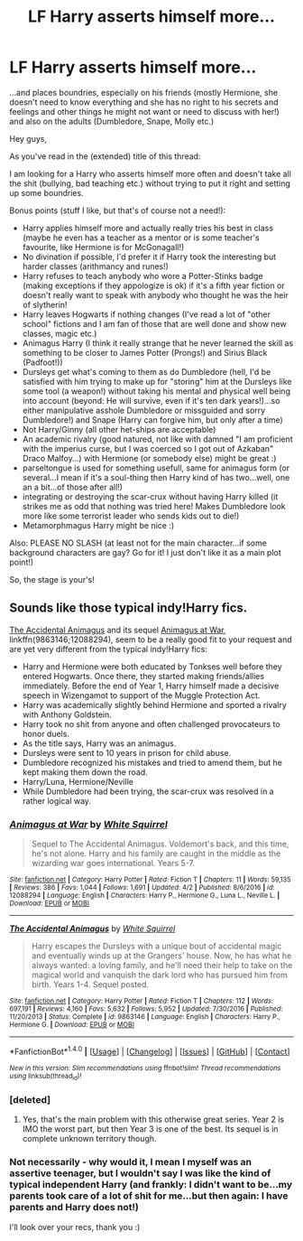 #+TITLE: LF Harry asserts himself more...

* LF Harry asserts himself more...
:PROPERTIES:
:Author: Laxian
:Score: 3
:DateUnix: 1499384714.0
:DateShort: 2017-Jul-07
:FlairText: Request
:END:
...and places boundries, especially on his friends (mostly Hermione, she doesn't need to know everything and she has no right to his secrets and feelings and other things he might not want or need to discuss with her!) and also on the adults (Dumbledore, Snape, Molly etc.)

Hey guys,

As you've read in the (extended) title of this thread:

I am looking for a Harry who asserts himself more often and doesn't take all the shit (bullying, bad teaching etc.) without trying to put it right and setting up some boundries.

Bonus points (stuff I like, but that's of course not a need!):

- Harry applies himself more and actually really tries his best in class (maybe he even has a teacher as a mentor or is some teacher's favourite, like Hermione is for McGonagall!)
- No divination if possible, I'd prefer it if Harry took the interesting but harder classes (arithmancy and runes!)
- Harry refuses to teach anybody who wore a Potter-Stinks badge (making exceptions if they appologize is ok) if it's a fifth year fiction or doesn't really want to speak with anybody who thought he was the heir of slytherin!
- Harry leaves Hogwarts if nothing changes (I've read a lot of "other school" fictions and I am fan of those that are well done and show new classes, magic etc.)
- Animagus Harry (I think it really strange that he never learned the skill as something to be closer to James Potter (Prongs!) and Sirius Black (Padfoot!))
- Dursleys get what's coming to them as do Dumbledore (hell, I'd be satisfied with him trying to make up for "storing" him at the Dursleys like some tool (a weapon!) without taking his mental and physical well being into account (beyond: He will survive, even if it's ten dark years!)...so either manipulative asshole Dumbledore or missguided and sorry Dumbledore!) and Snape (Harry can forgive him, but only after a time)
- Not Harry/Ginny (all other het-ships are acceptable)
- An academic rivalry (good natured, not like with damned "I am proficient with the imperius curse, but I was coerced so I got out of Azkaban" Draco Malfoy...) with Hermione (or somebody else) might be great :)
- parseltongue is used for something usefull, same for animagus form (or several...I mean if it's a soul-thing then Harry kind of has two...well, one an a bit...of those after all!)
- integrating or destroying the scar-crux without having Harry killed (it strikes me as odd that nothing was tried here! Makes Dumbledore look more like some terrorist leader who sends kids out to die!)
- Metamorphmagus Harry might be nice :)

Also: PLEASE NO SLASH (at least not for the main character...if some background characters are gay? Go for it! I just don't like it as a main plot point!)

So, the stage is your's!


** Sounds like those typical indy!Harry fics.

[[https://www.fanfiction.net/s/9863146/1/The-Accidental-Animagus][The Accidental Animagus]] and its sequel [[https://www.fanfiction.net/s/12088294/1/Animagus-at-War][Animagus at War]], linkffn(9863146;12088294), seem to be a really good fit to your request and are yet very different from the typical indy!Harry fics:

- Harry and Hermione were both educated by Tonkses well before they entered Hogwarts. Once there, they started making friends/allies immediately. Before the end of Year 1, Harry himself made a decisive speech in Wizengamot to support of the Muggle Protection Act.
- Harry was academically slightly behind Hermione and sported a rivalry with Anthony Goldstein.
- Harry took no shit from anyone and often challenged provocateurs to honor duels.
- As the title says, Harry was an animagus.
- Dursleys were sent to 10 years in prison for child abuse.
- Dumbledore recognized his mistakes and tried to amend them, but he kept making them down the road.
- Harry/Luna, Hermione/Neville
- While Dumbledore had been trying, the scar-crux was resolved in a rather logical way.
:PROPERTIES:
:Author: InquisitorCOC
:Score: 5
:DateUnix: 1499388495.0
:DateShort: 2017-Jul-07
:END:

*** [[http://www.fanfiction.net/s/12088294/1/][*/Animagus at War/*]] by [[https://www.fanfiction.net/u/5339762/White-Squirrel][/White Squirrel/]]

#+begin_quote
  Sequel to The Accidental Animagus. Voldemort's back, and this time, he's not alone. Harry and his family are caught in the middle as the wizarding war goes international. Years 5-7.
#+end_quote

^{/Site/: [[http://www.fanfiction.net/][fanfiction.net]] *|* /Category/: Harry Potter *|* /Rated/: Fiction T *|* /Chapters/: 11 *|* /Words/: 59,135 *|* /Reviews/: 386 *|* /Favs/: 1,044 *|* /Follows/: 1,691 *|* /Updated/: 4/2 *|* /Published/: 8/6/2016 *|* /id/: 12088294 *|* /Language/: English *|* /Characters/: Harry P., Hermione G., Luna L., Neville L. *|* /Download/: [[http://www.ff2ebook.com/old/ffn-bot/index.php?id=12088294&source=ff&filetype=epub][EPUB]] or [[http://www.ff2ebook.com/old/ffn-bot/index.php?id=12088294&source=ff&filetype=mobi][MOBI]]}

--------------

[[http://www.fanfiction.net/s/9863146/1/][*/The Accidental Animagus/*]] by [[https://www.fanfiction.net/u/5339762/White-Squirrel][/White Squirrel/]]

#+begin_quote
  Harry escapes the Dursleys with a unique bout of accidental magic and eventually winds up at the Grangers' house. Now, he has what he always wanted: a loving family, and he'll need their help to take on the magical world and vanquish the dark lord who has pursued him from birth. Years 1-4. Sequel posted.
#+end_quote

^{/Site/: [[http://www.fanfiction.net/][fanfiction.net]] *|* /Category/: Harry Potter *|* /Rated/: Fiction T *|* /Chapters/: 112 *|* /Words/: 697,191 *|* /Reviews/: 4,160 *|* /Favs/: 5,632 *|* /Follows/: 5,952 *|* /Updated/: 7/30/2016 *|* /Published/: 11/20/2013 *|* /Status/: Complete *|* /id/: 9863146 *|* /Language/: English *|* /Characters/: Harry P., Hermione G. *|* /Download/: [[http://www.ff2ebook.com/old/ffn-bot/index.php?id=9863146&source=ff&filetype=epub][EPUB]] or [[http://www.ff2ebook.com/old/ffn-bot/index.php?id=9863146&source=ff&filetype=mobi][MOBI]]}

--------------

*FanfictionBot*^{1.4.0} *|* [[[https://github.com/tusing/reddit-ffn-bot/wiki/Usage][Usage]]] | [[[https://github.com/tusing/reddit-ffn-bot/wiki/Changelog][Changelog]]] | [[[https://github.com/tusing/reddit-ffn-bot/issues/][Issues]]] | [[[https://github.com/tusing/reddit-ffn-bot/][GitHub]]] | [[[https://www.reddit.com/message/compose?to=tusing][Contact]]]

^{/New in this version: Slim recommendations using/ ffnbot!slim! /Thread recommendations using/ linksub(thread_id)!}
:PROPERTIES:
:Author: FanfictionBot
:Score: 1
:DateUnix: 1499388512.0
:DateShort: 2017-Jul-07
:END:


*** [deleted]
:PROPERTIES:
:Score: 1
:DateUnix: 1499401857.0
:DateShort: 2017-Jul-07
:END:

**** Yes, that's the main problem with this otherwise great series. Year 2 is IMO the worst part, but then Year 3 is one of the best. Its sequel is in complete unknown territory though.
:PROPERTIES:
:Author: InquisitorCOC
:Score: 3
:DateUnix: 1499437965.0
:DateShort: 2017-Jul-07
:END:


*** Not necessarily - why would it, I mean I myself was an assertive teenager, but I wouldn't say I was like the kind of typical independent Harry (and frankly: I didn't want to be...my parents took care of a lot of shit for me...but then again: I have parents and Harry does not!)

I'll look over your recs, thank you :)
:PROPERTIES:
:Author: Laxian
:Score: 0
:DateUnix: 1499425747.0
:DateShort: 2017-Jul-07
:END:
